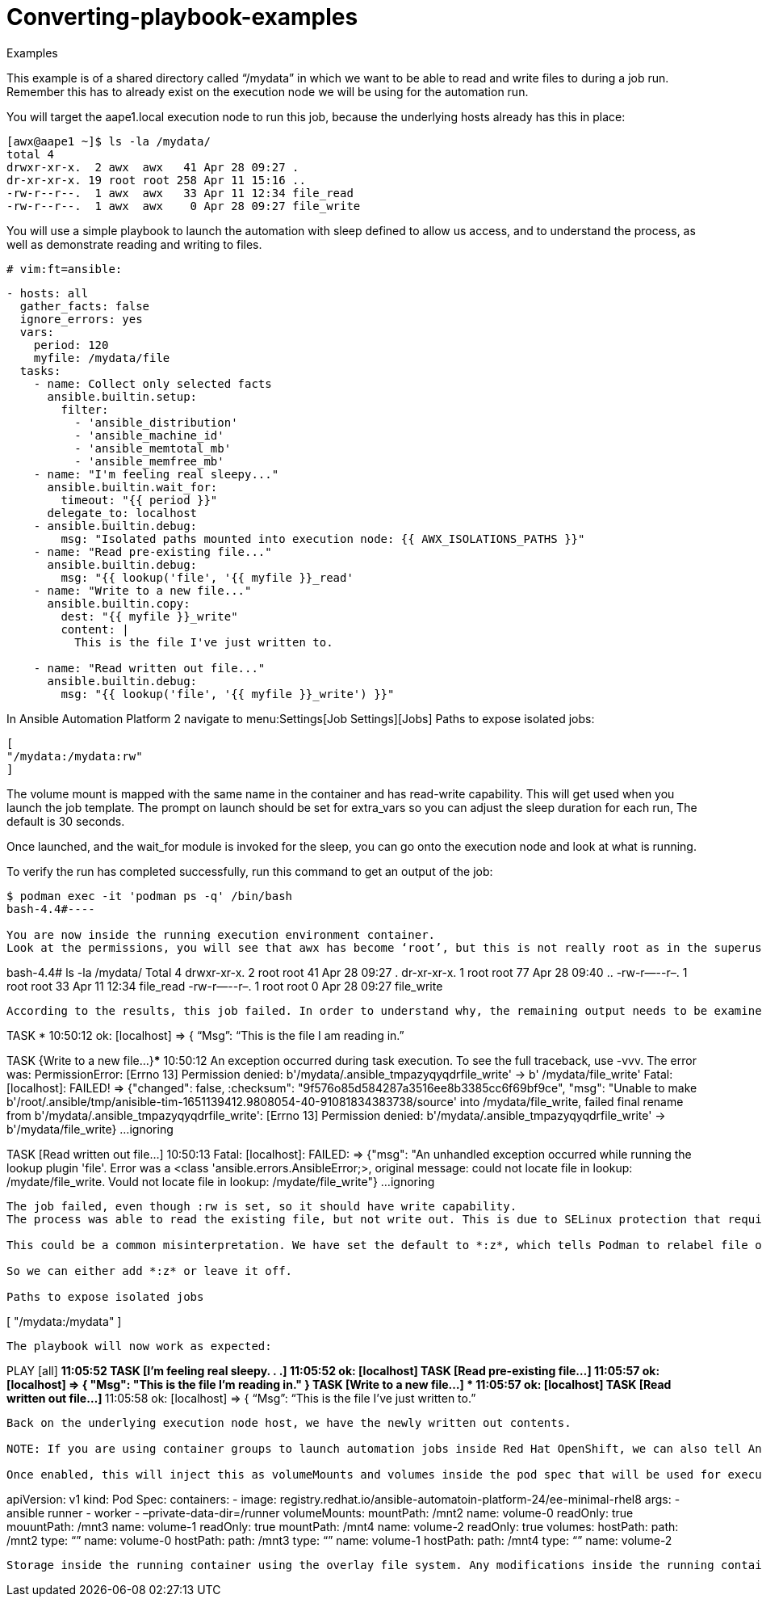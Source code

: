 [id="converting-playbook-examples_{context}"]
= Converting-playbook-examples

.Examples

This example is of a shared directory called “/mydata” in which we want to be able to read and write files to during a job run. Remember this has to already exist on the execution node we will be using for the automation run.

You will target the aape1.local execution node to run this job, because the underlying hosts already has this in place:

----
[awx@aape1 ~]$ ls -la /mydata/
total 4
drwxr-xr-x.  2 awx  awx   41 Apr 28 09:27 .
dr-xr-xr-x. 19 root root 258 Apr 11 15:16 ..
-rw-r--r--.  1 awx  awx   33 Apr 11 12:34 file_read
-rw-r--r--.  1 awx  awx    0 Apr 28 09:27 file_write
----

You will use a simple playbook to launch the automation with sleep defined to allow us access, and to understand the process, as well as demonstrate reading and writing to files.

----
# vim:ft=ansible:
----

----
- hosts: all
  gather_facts: false
  ignore_errors: yes
  vars:
    period: 120
    myfile: /mydata/file
  tasks:
    - name: Collect only selected facts
      ansible.builtin.setup:
        filter:
          - 'ansible_distribution'
          - 'ansible_machine_id'
          - 'ansible_memtotal_mb'
          - 'ansible_memfree_mb'
    - name: "I'm feeling real sleepy..."
      ansible.builtin.wait_for:
        timeout: "{{ period }}"
      delegate_to: localhost
    - ansible.builtin.debug:
        msg: "Isolated paths mounted into execution node: {{ AWX_ISOLATIONS_PATHS }}"
    - name: "Read pre-existing file..."
      ansible.builtin.debug:
        msg: "{{ lookup('file', '{{ myfile }}_read'
    - name: "Write to a new file..."
      ansible.builtin.copy:
        dest: "{{ myfile }}_write"
        content: |
          This is the file I've just written to.
          
    - name: "Read written out file..."
      ansible.builtin.debug:
        msg: "{{ lookup('file', '{{ myfile }}_write') }}"

----

In Ansible Automation Platform 2 navigate to menu:Settings[Job Settings][Jobs] 
Paths to expose isolated jobs:

----
[
"/mydata:/mydata:rw"
]
----

The volume mount is mapped with the same name in the container and has read-write capability. This will get used when you launch the job template.
The prompt on launch should be set for extra_vars so you can adjust the sleep duration for each run, The default is 30 seconds.

Once launched, and the wait_for module is invoked for the sleep, you can go onto the execution node and look at what is running.   

To verify the run has completed successfully, run this command to get an output of the job:

----
$ podman exec -it 'podman ps -q' /bin/bash
bash-4.4#----

You are now inside the running execution environment container.
Look at the permissions, you will see that awx has become ‘root’, but this is not really root as in the superuser, as you are using rootless Podman, which maps users into a kernel namespace similar to a sandbox. Learn more about How does rootless Podman work? for shadow-utils.

----
bash-4.4# ls -la /mydata/
Total 4
drwxr-xr-x. 2 root root 41 Apr 28 09:27 .
dr-xr-xr-x. 1 root root 77 Apr 28 09:40 ..
-rw-r—--r–. 1 root root 33 Apr 11 12:34 file_read
-rw-r—--r–. 1 root root  0 Apr 28 09:27 file_write
----

According to the results, this job failed. In order to understand why, the remaining output needs to be examined.


----
TASK [Read pre-existing file…]******************************* 10:50:12
ok: [localhost] =>  {
    “Msg”: “This is the file I am reading in.”

TASK {Write to a new file...}********************************* 10:50:12
An exception occurred during task execution. To see the full traceback, use -vvv. The error was: PermissionError: [Errno 13] Permission denied: b'/mydata/.ansible_tmpazyqyqdrfile_write' -> b' /mydata/file_write' 
Fatal: [localhost]: FAILED! => {"changed": false, :checksum": "9f576o85d584287a3516ee8b3385cc6f69bf9ce", "msg": "Unable to make b'/root/.ansible/tmp/anisible-tim-1651139412.9808054-40-91081834383738/source' into /mydata/file_write, failed final rename from b'/mydata/.ansible_tmpazyqyqdrfile_write': [Errno 13] Permission denied: b'/mydata/.ansible_tmpazyqyqdrfile_write' -> b'/mydata/file_write}
...ignoring

TASK [Read written out file...] ****************************** 10:50:13
Fatal: [localhost]: FAILED: => {"msg": "An unhandled exception occurred while running the lookup plugin 'file'. Error was a <class 'ansible.errors.AnsibleError;>, original message: could not locate file in lookup: /mydate/file_write. Vould not locate file in lookup: /mydate/file_write"}
...ignoring
----

The job failed, even though :rw is set, so it should have write capability. 
The process was able to read the existing file, but not write out. This is due to SELinux protection that requires proper labels to be placed on the volume content mounted into the container. If the label is missing, SELinux may prevent the process from running inside the container. Labels set by the OS are not changed by Podman. See the Podman documentation for more information.

This could be a common misinterpretation. We have set the default to *:z*, which tells Podman to relabel file objects on shared volumes.

So we can either add *:z* or leave it off.

Paths to expose isolated jobs

----
[
   "/mydata:/mydata"
]
----

The playbook will now work as expected:

----
PLAY [all] **************************************************** 11:05:52
TASK [I'm feeling real sleepy. . .] *************************** 11:05:52
ok: [localhost]
TASK [Read pre-existing file...] ****************************** 11:05:57
ok: [localhost] =>  {
	"Msg": "This is the file I'm reading in."
}
TASK [Write to a new file…] ********************************** 11:05:57
ok: [localhost]
TASK [Read written out file…] ******************************** 11:05:58
ok: [localhost] =>  {
      “Msg”: “This is the file I’ve just written to.”
----


Back on the underlying execution node host, we have the newly written out contents.

NOTE: If you are using container groups to launch automation jobs inside Red Hat OpenShift, we can also tell Ansible Automation Platform 2 to expose the same paths to that environment, but you must toggle the default to On under settings.

Once enabled, this will inject this as volumeMounts and volumes inside the pod spec that will be used for execution. It will look like this:

----
apiVersion: v1
kind: Pod
Spec:
   containers:
   - image: registry.redhat.io/ansible-automatoin-platform-24/ee-minimal-rhel8
  args:
    - ansible runner
    - worker
    - –private-data-dir=/runner
  volumeMounts:
mountPath: /mnt2
name: volume-0
readOnly: true
mouuntPath: /mnt3
name: volume-1
readOnly: true
mountPath: /mnt4
name: volume-2
readOnly: true
volumes:
hostPath:
  path: /mnt2
  type: “”
name: volume-0
hostPath: 
  path: /mnt3
  type: “”
name: volume-1
hostPath: 
  path: /mnt4
  type: “”
name: volume-2
----





Storage inside the running container using the overlay file system. Any modifications inside the running container are destroyed after the job completes, much like a tmpfs being unmounted.
